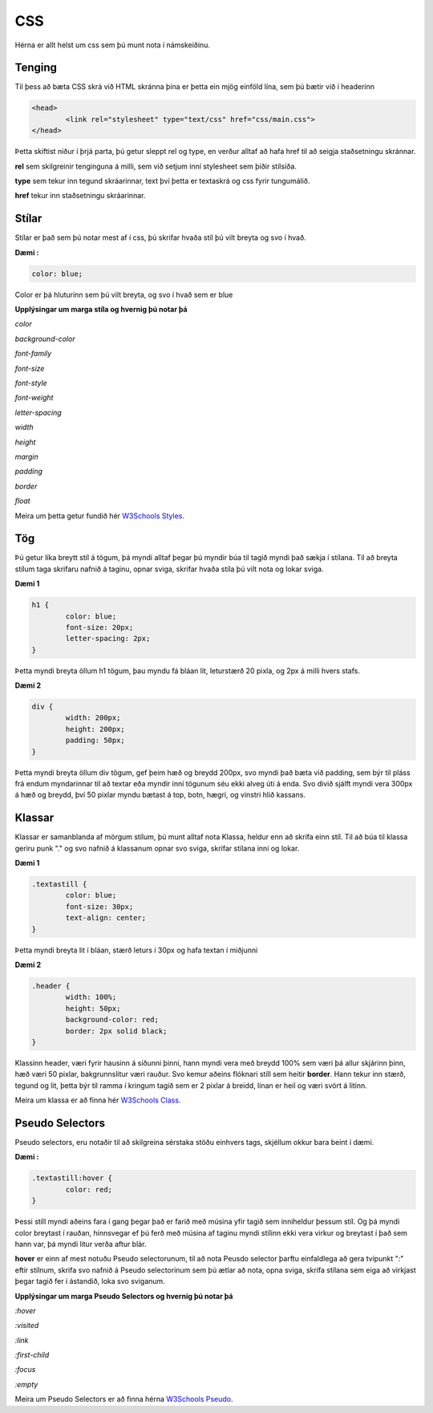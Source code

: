 CSS
===

Hérna er allt helst um css sem þú munt nota í námskeiðinu.

Tenging
_______


Til þess að bæta CSS skrá við HTML skránna þína er þetta ein mjög einföld lína, sem þú bætir við í headerinn

.. code-block:: html

	<head>
		<link rel="stylesheet" type="text/css" href="css/main.css">
	</head>

Þetta skiftist niður í þrjá parta, þú getur sleppt rel og type, en verður alltaf að hafa href til að seigja staðsetningu skránnar.

**rel** sem skilgreinir tenginguna á milli, sem við setjum inní stylesheet sem þíðir stílsíða.

**type** sem tekur inn tegund skráarinnar, text því þetta er textaskrá og css fyrir tungumálið.

**href** tekur inn staðsetningu skráarinnar.

Stílar
______

Stílar er það sem þú notar mest af í css, þú skrifar hvaða stíl þú vilt breyta og svo í hvað.

**Dæmi :**

.. code-block:: css

	color: blue;

Color er þá hluturinn sem þú vilt breyta, og svo í hvað sem er blue

**Upplýsingar um marga stíla og hvernig þú notar þá**

.. todo::
    
    Þarf að finna út hvernig ég collapsa neðangreindu stíla

*color*

*background-color*

*font-family*

*font-size*

*font-style*

*font-weight*

*letter-spacing*

*width*

*height*

*margin*

*padding*

*border*

*float*

Meira um þetta getur fundið hér  `W3Schools Styles`_.

Tög
___

Þú getur líka breytt stíl á tögum, þá myndi alltaf þegar þú myndir búa til tagið myndi það sækja í stílana.
Til að breyta stílum taga skrifaru nafnið á taginu, opnar sviga, skrifar hvaða stíla þú vilt nota og lokar sviga.

**Dæmi 1**

.. code-block:: css

	h1 {
		color: blue;
		font-size: 20px;
		letter-spacing: 2px;
	}

Þetta myndi breyta öllum h1 tögum, þau myndu fá bláan lit, leturstærð 20 pixla, og 2px á milli hvers stafs.

**Dæmi 2**

.. code-block:: css

	div {
		width: 200px;
		height: 200px;
		padding: 50px;
	}

Þetta myndi breyta öllum div tögum, gef þeim hæð og breydd 200px, svo myndi það bæta við padding, sem býr til pláss frá endum myndarinnar til að textar eða myndir inní tögunum séu ekki alveg úti á enda. Svo divið sjálft myndi vera 300px á hæð og breydd, því 50 pixlar myndu bætast á top, botn, hægri, og vinstri hlið kassans.

Klassar
_______

Klassar er samanblanda af mörgum stílum, þú munt alltaf nota Klassa, heldur enn að skrifa einn stíl. Til að búa til klassa geriru punk "." og svo nafnið á klassanum opnar svo sviga, skrifar stílana inní og lokar.

**Dæmi 1**

.. code-block:: css

	.textastill {
		color: blue;
		font-size: 30px;
		text-align: center;
	}

Þetta myndi breyta lit í bláan, stærð leturs í 30px og hafa textan í miðjunni

**Dæmi 2**

.. code-block:: css

	.header {
		width: 100%;
		height: 50px;
		background-color: red;
		border: 2px solid black;
	}

Klassinn header, væri fyrir hausinn á síðunni þinni, hann myndi vera með breydd 100% sem væri þá allur skjárinn þinn, hæð væri 50 pixlar, bakgrunnslitur væri rauður. Svo kemur aðeins flóknari stíll sem heitir **border**. Hann tekur inn stærð, tegund og lit, þetta býr til ramma í kringum tagið sem er 2 pixlar á breidd, línan er heil og væri svört á litinn.

Meira um klassa er að finna hér `W3Schools Class`_.

Pseudo Selectors
________________

Pseudo selectors, eru notaðir til að skilgreina sérstaka stöðu einhvers tags, skjéllum okkur bara beint í dæmi.

**Dæmi :**

.. code-block:: css

	.textastill:hover {
		color: red;
	}

Þessi stíll myndi aðeins fara í gang þegar það er farið með músina yfir tagið sem inniheldur þessum stíl. Og þá myndi color breytast í rauðan, hinnsvegar ef þú ferð með músina af taginu myndi stílinn ekki vera virkur og breytast í það sem hann var, þá myndi litur verða aftur blár.

**hover** er einn af mest notuðu Pseudo selectorunum, til að nota Peusdo selector þarftu einfaldlega að gera tvípunkt ":" eftir stílnum, skrifa svo nafnið á Pseudo selectorinum sem þú ætlar að nota, opna sviga, skrifa stílana sem eiga að virkjast þegar tagið fer í ástandið, loka svo sviganum.

**Upplýsingar um marga Pseudo Selectors og hvernig þú notar þá**

*:hover*

*:visited*

*:link*

*:first-child*

*:focus*

*:empty*

Meira um Pseudo Selectors er að finna hérna `W3Schools Pseudo`_.

.. todo::
    
    Sama og þarf að gera við hinn

.. _W3Schools Pseudo: http://www.w3schools.com/css/css_pseudo_classes.asp
.. _W3Schools Styles: http://www.w3schools.com/html/html_css.asp
.. _W3Schools Class: http://www.w3schools.com/css/css_syntax.asp